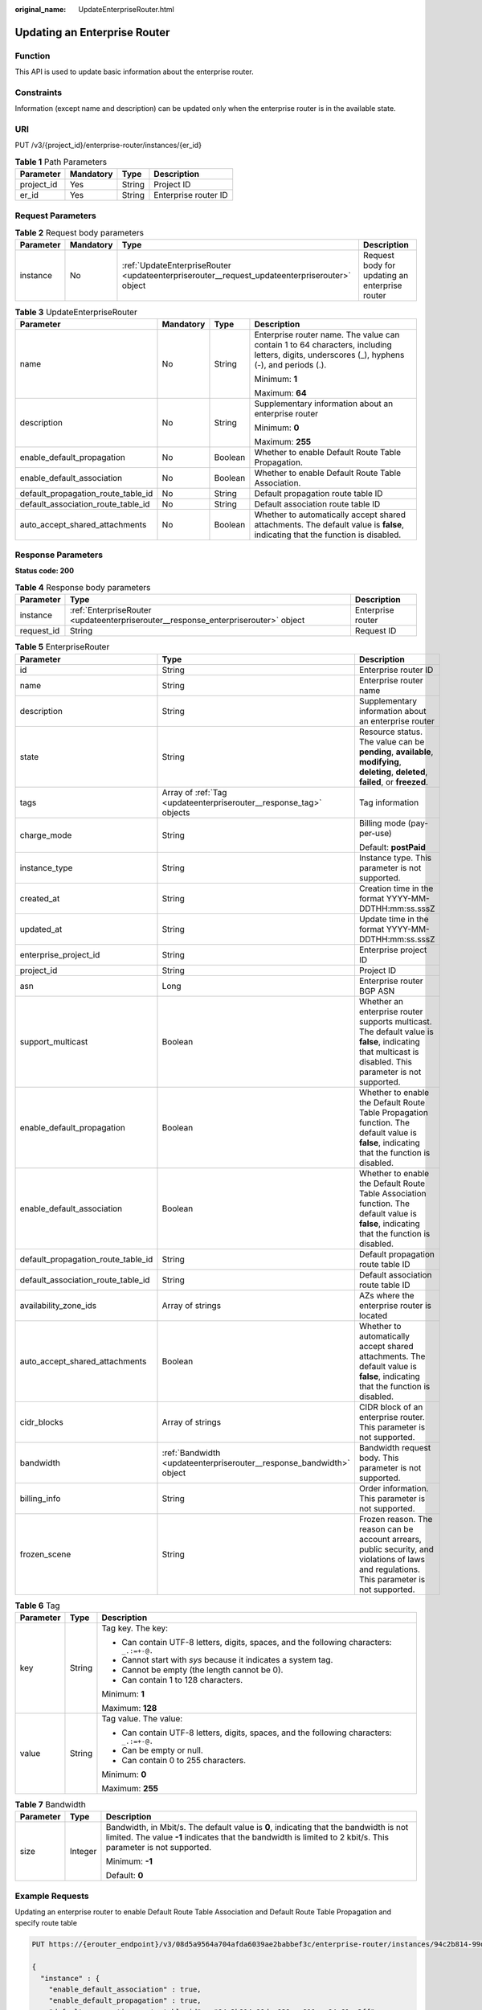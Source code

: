 :original_name: UpdateEnterpriseRouter.html

.. _UpdateEnterpriseRouter:

Updating an Enterprise Router
=============================

Function
--------

This API is used to update basic information about the enterprise router.

Constraints
-----------

Information (except name and description) can be updated only when the enterprise router is in the available state.

URI
---

PUT /v3/{project_id}/enterprise-router/instances/{er_id}

.. table:: **Table 1** Path Parameters

   ========== ========= ====== ====================
   Parameter  Mandatory Type   Description
   ========== ========= ====== ====================
   project_id Yes       String Project ID
   er_id      Yes       String Enterprise router ID
   ========== ========= ====== ====================

Request Parameters
------------------

.. table:: **Table 2** Request body parameters

   +-----------+-----------+-----------------------------------------------------------------------------------------------+------------------------------------------------+
   | Parameter | Mandatory | Type                                                                                          | Description                                    |
   +===========+===========+===============================================================================================+================================================+
   | instance  | No        | :ref:`UpdateEnterpriseRouter <updateenterpriserouter__request_updateenterpriserouter>` object | Request body for updating an enterprise router |
   +-----------+-----------+-----------------------------------------------------------------------------------------------+------------------------------------------------+

.. _updateenterpriserouter__request_updateenterpriserouter:

.. table:: **Table 3** UpdateEnterpriseRouter

   +------------------------------------+-----------------+-----------------+---------------------------------------------------------------------------------------------------------------------------------------------+
   | Parameter                          | Mandatory       | Type            | Description                                                                                                                                 |
   +====================================+=================+=================+=============================================================================================================================================+
   | name                               | No              | String          | Enterprise router name. The value can contain 1 to 64 characters, including letters, digits, underscores (_), hyphens (-), and periods (.). |
   |                                    |                 |                 |                                                                                                                                             |
   |                                    |                 |                 | Minimum: **1**                                                                                                                              |
   |                                    |                 |                 |                                                                                                                                             |
   |                                    |                 |                 | Maximum: **64**                                                                                                                             |
   +------------------------------------+-----------------+-----------------+---------------------------------------------------------------------------------------------------------------------------------------------+
   | description                        | No              | String          | Supplementary information about an enterprise router                                                                                        |
   |                                    |                 |                 |                                                                                                                                             |
   |                                    |                 |                 | Minimum: **0**                                                                                                                              |
   |                                    |                 |                 |                                                                                                                                             |
   |                                    |                 |                 | Maximum: **255**                                                                                                                            |
   +------------------------------------+-----------------+-----------------+---------------------------------------------------------------------------------------------------------------------------------------------+
   | enable_default_propagation         | No              | Boolean         | Whether to enable Default Route Table Propagation.                                                                                          |
   +------------------------------------+-----------------+-----------------+---------------------------------------------------------------------------------------------------------------------------------------------+
   | enable_default_association         | No              | Boolean         | Whether to enable Default Route Table Association.                                                                                          |
   +------------------------------------+-----------------+-----------------+---------------------------------------------------------------------------------------------------------------------------------------------+
   | default_propagation_route_table_id | No              | String          | Default propagation route table ID                                                                                                          |
   +------------------------------------+-----------------+-----------------+---------------------------------------------------------------------------------------------------------------------------------------------+
   | default_association_route_table_id | No              | String          | Default association route table ID                                                                                                          |
   +------------------------------------+-----------------+-----------------+---------------------------------------------------------------------------------------------------------------------------------------------+
   | auto_accept_shared_attachments     | No              | Boolean         | Whether to automatically accept shared attachments. The default value is **false**, indicating that the function is disabled.               |
   +------------------------------------+-----------------+-----------------+---------------------------------------------------------------------------------------------------------------------------------------------+

Response Parameters
-------------------

**Status code: 200**

.. table:: **Table 4** Response body parameters

   +------------+------------------------------------------------------------------------------------+-------------------+
   | Parameter  | Type                                                                               | Description       |
   +============+====================================================================================+===================+
   | instance   | :ref:`EnterpriseRouter <updateenterpriserouter__response_enterpriserouter>` object | Enterprise router |
   +------------+------------------------------------------------------------------------------------+-------------------+
   | request_id | String                                                                             | Request ID        |
   +------------+------------------------------------------------------------------------------------+-------------------+

.. _updateenterpriserouter__response_enterpriserouter:

.. table:: **Table 5** EnterpriseRouter

   +------------------------------------+----------------------------------------------------------------------+----------------------------------------------------------------------------------------------------------------------------------------------------------+
   | Parameter                          | Type                                                                 | Description                                                                                                                                              |
   +====================================+======================================================================+==========================================================================================================================================================+
   | id                                 | String                                                               | Enterprise router ID                                                                                                                                     |
   +------------------------------------+----------------------------------------------------------------------+----------------------------------------------------------------------------------------------------------------------------------------------------------+
   | name                               | String                                                               | Enterprise router name                                                                                                                                   |
   +------------------------------------+----------------------------------------------------------------------+----------------------------------------------------------------------------------------------------------------------------------------------------------+
   | description                        | String                                                               | Supplementary information about an enterprise router                                                                                                     |
   +------------------------------------+----------------------------------------------------------------------+----------------------------------------------------------------------------------------------------------------------------------------------------------+
   | state                              | String                                                               | Resource status. The value can be **pending**, **available**, **modifying**, **deleting**, **deleted**, **failed**, or **freezed**.                      |
   +------------------------------------+----------------------------------------------------------------------+----------------------------------------------------------------------------------------------------------------------------------------------------------+
   | tags                               | Array of :ref:`Tag <updateenterpriserouter__response_tag>` objects   | Tag information                                                                                                                                          |
   +------------------------------------+----------------------------------------------------------------------+----------------------------------------------------------------------------------------------------------------------------------------------------------+
   | charge_mode                        | String                                                               | Billing mode (pay-per-use)                                                                                                                               |
   |                                    |                                                                      |                                                                                                                                                          |
   |                                    |                                                                      | Default: **postPaid**                                                                                                                                    |
   +------------------------------------+----------------------------------------------------------------------+----------------------------------------------------------------------------------------------------------------------------------------------------------+
   | instance_type                      | String                                                               | Instance type. This parameter is not supported.                                                                                                          |
   +------------------------------------+----------------------------------------------------------------------+----------------------------------------------------------------------------------------------------------------------------------------------------------+
   | created_at                         | String                                                               | Creation time in the format YYYY-MM-DDTHH:mm:ss.sssZ                                                                                                     |
   +------------------------------------+----------------------------------------------------------------------+----------------------------------------------------------------------------------------------------------------------------------------------------------+
   | updated_at                         | String                                                               | Update time in the format YYYY-MM-DDTHH:mm:ss.sssZ                                                                                                       |
   +------------------------------------+----------------------------------------------------------------------+----------------------------------------------------------------------------------------------------------------------------------------------------------+
   | enterprise_project_id              | String                                                               | Enterprise project ID                                                                                                                                    |
   +------------------------------------+----------------------------------------------------------------------+----------------------------------------------------------------------------------------------------------------------------------------------------------+
   | project_id                         | String                                                               | Project ID                                                                                                                                               |
   +------------------------------------+----------------------------------------------------------------------+----------------------------------------------------------------------------------------------------------------------------------------------------------+
   | asn                                | Long                                                                 | Enterprise router BGP ASN                                                                                                                                |
   +------------------------------------+----------------------------------------------------------------------+----------------------------------------------------------------------------------------------------------------------------------------------------------+
   | support_multicast                  | Boolean                                                              | Whether an enterprise router supports multicast. The default value is **false**, indicating that multicast is disabled. This parameter is not supported. |
   +------------------------------------+----------------------------------------------------------------------+----------------------------------------------------------------------------------------------------------------------------------------------------------+
   | enable_default_propagation         | Boolean                                                              | Whether to enable the Default Route Table Propagation function. The default value is **false**, indicating that the function is disabled.                |
   +------------------------------------+----------------------------------------------------------------------+----------------------------------------------------------------------------------------------------------------------------------------------------------+
   | enable_default_association         | Boolean                                                              | Whether to enable the Default Route Table Association function. The default value is **false**, indicating that the function is disabled.                |
   +------------------------------------+----------------------------------------------------------------------+----------------------------------------------------------------------------------------------------------------------------------------------------------+
   | default_propagation_route_table_id | String                                                               | Default propagation route table ID                                                                                                                       |
   +------------------------------------+----------------------------------------------------------------------+----------------------------------------------------------------------------------------------------------------------------------------------------------+
   | default_association_route_table_id | String                                                               | Default association route table ID                                                                                                                       |
   +------------------------------------+----------------------------------------------------------------------+----------------------------------------------------------------------------------------------------------------------------------------------------------+
   | availability_zone_ids              | Array of strings                                                     | AZs where the enterprise router is located                                                                                                               |
   +------------------------------------+----------------------------------------------------------------------+----------------------------------------------------------------------------------------------------------------------------------------------------------+
   | auto_accept_shared_attachments     | Boolean                                                              | Whether to automatically accept shared attachments. The default value is **false**, indicating that the function is disabled.                            |
   +------------------------------------+----------------------------------------------------------------------+----------------------------------------------------------------------------------------------------------------------------------------------------------+
   | cidr_blocks                        | Array of strings                                                     | CIDR block of an enterprise router. This parameter is not supported.                                                                                     |
   +------------------------------------+----------------------------------------------------------------------+----------------------------------------------------------------------------------------------------------------------------------------------------------+
   | bandwidth                          | :ref:`Bandwidth <updateenterpriserouter__response_bandwidth>` object | Bandwidth request body. This parameter is not supported.                                                                                                 |
   +------------------------------------+----------------------------------------------------------------------+----------------------------------------------------------------------------------------------------------------------------------------------------------+
   | billing_info                       | String                                                               | Order information. This parameter is not supported.                                                                                                      |
   +------------------------------------+----------------------------------------------------------------------+----------------------------------------------------------------------------------------------------------------------------------------------------------+
   | frozen_scene                       | String                                                               | Frozen reason. The reason can be account arrears, public security, and violations of laws and regulations. This parameter is not supported.              |
   +------------------------------------+----------------------------------------------------------------------+----------------------------------------------------------------------------------------------------------------------------------------------------------+

.. _updateenterpriserouter__response_tag:

.. table:: **Table 6** Tag

   +-----------------------+-----------------------+------------------------------------------------------------------------------------------+
   | Parameter             | Type                  | Description                                                                              |
   +=======================+=======================+==========================================================================================+
   | key                   | String                | Tag key. The key:                                                                        |
   |                       |                       |                                                                                          |
   |                       |                       | -  Can contain UTF-8 letters, digits, spaces, and the following characters: ``_.:=+-@.`` |
   |                       |                       |                                                                                          |
   |                       |                       | -  Cannot start with *sys* because it indicates a system tag.                            |
   |                       |                       |                                                                                          |
   |                       |                       | -  Cannot be empty (the length cannot be 0).                                             |
   |                       |                       |                                                                                          |
   |                       |                       | -  Can contain 1 to 128 characters.                                                      |
   |                       |                       |                                                                                          |
   |                       |                       | Minimum: **1**                                                                           |
   |                       |                       |                                                                                          |
   |                       |                       | Maximum: **128**                                                                         |
   +-----------------------+-----------------------+------------------------------------------------------------------------------------------+
   | value                 | String                | Tag value. The value:                                                                    |
   |                       |                       |                                                                                          |
   |                       |                       | -  Can contain UTF-8 letters, digits, spaces, and the following characters: ``_.:=+-@.`` |
   |                       |                       |                                                                                          |
   |                       |                       | -  Can be empty or null.                                                                 |
   |                       |                       |                                                                                          |
   |                       |                       | -  Can contain 0 to 255 characters.                                                      |
   |                       |                       |                                                                                          |
   |                       |                       | Minimum: **0**                                                                           |
   |                       |                       |                                                                                          |
   |                       |                       | Maximum: **255**                                                                         |
   +-----------------------+-----------------------+------------------------------------------------------------------------------------------+

.. _updateenterpriserouter__response_bandwidth:

.. table:: **Table 7** Bandwidth

   +-----------------------+-----------------------+--------------------------------------------------------------------------------------------------------------------------------------------------------------------------------------------------------+
   | Parameter             | Type                  | Description                                                                                                                                                                                            |
   +=======================+=======================+========================================================================================================================================================================================================+
   | size                  | Integer               | Bandwidth, in Mbit/s. The default value is **0**, indicating that the bandwidth is not limited. The value **-1** indicates that the bandwidth is limited to 2 kbit/s. This parameter is not supported. |
   |                       |                       |                                                                                                                                                                                                        |
   |                       |                       | Minimum: **-1**                                                                                                                                                                                        |
   |                       |                       |                                                                                                                                                                                                        |
   |                       |                       | Default: **0**                                                                                                                                                                                         |
   +-----------------------+-----------------------+--------------------------------------------------------------------------------------------------------------------------------------------------------------------------------------------------------+

Example Requests
----------------

Updating an enterprise router to enable Default Route Table Association and Default Route Table Propagation and specify route table

.. code-block:: text

   PUT https://{erouter_endpoint}/v3/08d5a9564a704afda6039ae2babbef3c/enterprise-router/instances/94c2b814-99dc-939a-e811-ae84c61ea3ff

   {
     "instance" : {
       "enable_default_association" : true,
       "enable_default_propagation" : true,
       "default_propagation_route_table_id" : "94c2b814-99dc-939a-e811-ae84c61ea3ff",
       "default_association_route_table_id" : "94c2b814-99dc-939a-e811-ae84c61ea3ff"
     }
   }

Example Responses
-----------------

**Status code: 200**

OK

.. code-block::

   {
     "instance" : {
       "id" : "94c2b814-99dc-939a-e811-ae84c61ea3ff",
       "name" : "my_er",
       "description" : "this is my first enterprise router",
       "project_id" : "08d5a9564a704afda6039ae2babbef3c",
       "state" : "pending",
       "asn" : 64512,
       "enable_default_association" : true,
       "enable_default_propagation" : true,
       "default_propagation_route_table_id" : "94c2b814-99dc-939a-e811-ae84c61ea3ff",
       "default_association_route_table_id" : "94c2b814-99dc-939a-e811-ae84c61ea3ff",
       "auto_accept_shared_attachments" : false,
       "availability_zone_ids" : [ "az1" ],
       "created_at" : "2019-09-06 02:11:13Z",
       "updated_at" : "2019-09-06 02:11:13Z"
     },
     "request_id" : "14c2b814-99dc-939b-e81c-ae84c61ea3f7"
   }

Status Codes
------------

=========== ===========
Status Code Description
=========== ===========
200         OK
=========== ===========

Error Codes
-----------

See :ref:`Error Codes <errorcode>`.
